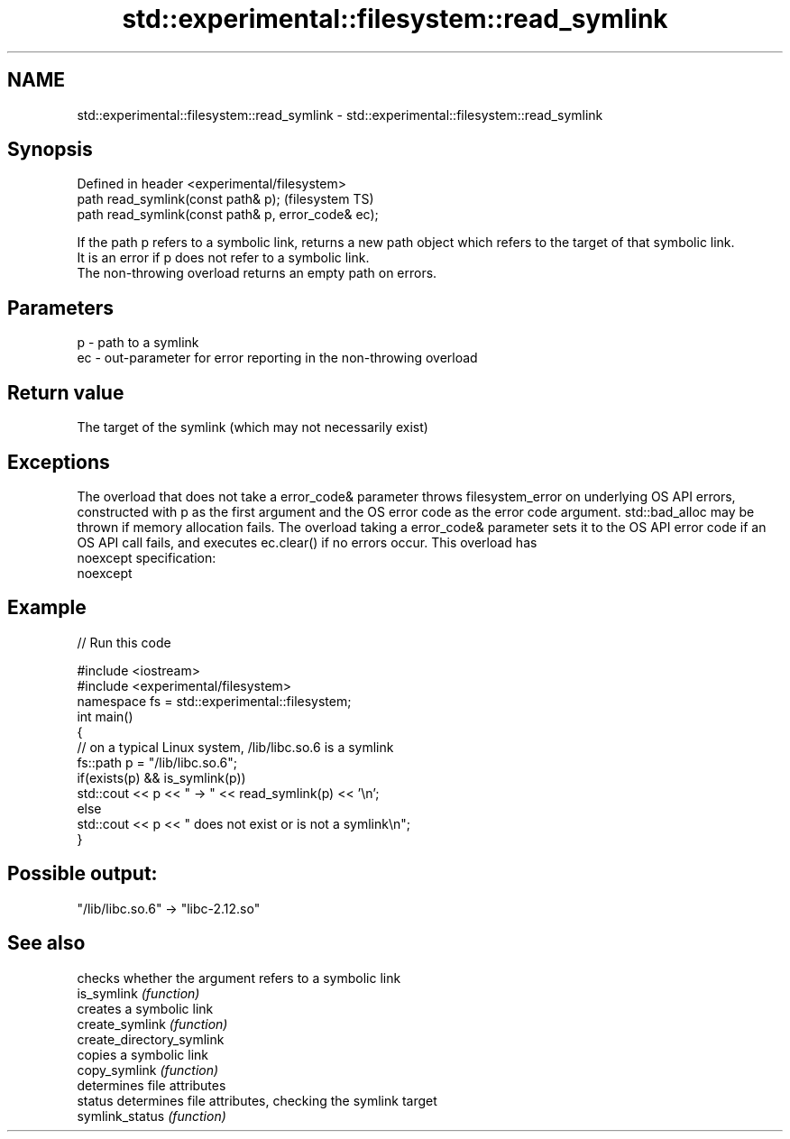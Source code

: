 .TH std::experimental::filesystem::read_symlink 3 "2020.03.24" "http://cppreference.com" "C++ Standard Libary"
.SH NAME
std::experimental::filesystem::read_symlink \- std::experimental::filesystem::read_symlink

.SH Synopsis

  Defined in header <experimental/filesystem>
  path read_symlink(const path& p);                  (filesystem TS)
  path read_symlink(const path& p, error_code& ec);

  If the path p refers to a symbolic link, returns a new path object which refers to the target of that symbolic link.
  It is an error if p does not refer to a symbolic link.
  The non-throwing overload returns an empty path on errors.

.SH Parameters


  p  - path to a symlink
  ec - out-parameter for error reporting in the non-throwing overload


.SH Return value

  The target of the symlink (which may not necessarily exist)

.SH Exceptions

  The overload that does not take a error_code& parameter throws filesystem_error on underlying OS API errors, constructed with p as the first argument and the OS error code as the error code argument. std::bad_alloc may be thrown if memory allocation fails. The overload taking a error_code& parameter sets it to the OS API error code if an OS API call fails, and executes ec.clear() if no errors occur. This overload has
  noexcept specification:
  noexcept

.SH Example

  
// Run this code

    #include <iostream>
    #include <experimental/filesystem>
    namespace fs = std::experimental::filesystem;
    int main()
    {
        // on a typical Linux system, /lib/libc.so.6 is a symlink
        fs::path p = "/lib/libc.so.6";
        if(exists(p) && is_symlink(p))
            std::cout << p << " -> " << read_symlink(p) << '\\n';
        else
            std::cout << p << " does not exist or is not a symlink\\n";
    }

.SH Possible output:

    "/lib/libc.so.6" -> "libc-2.12.so"


.SH See also


                           checks whether the argument refers to a symbolic link
  is_symlink               \fI(function)\fP
                           creates a symbolic link
  create_symlink           \fI(function)\fP
  create_directory_symlink
                           copies a symbolic link
  copy_symlink             \fI(function)\fP
                           determines file attributes
  status                   determines file attributes, checking the symlink target
  symlink_status           \fI(function)\fP




